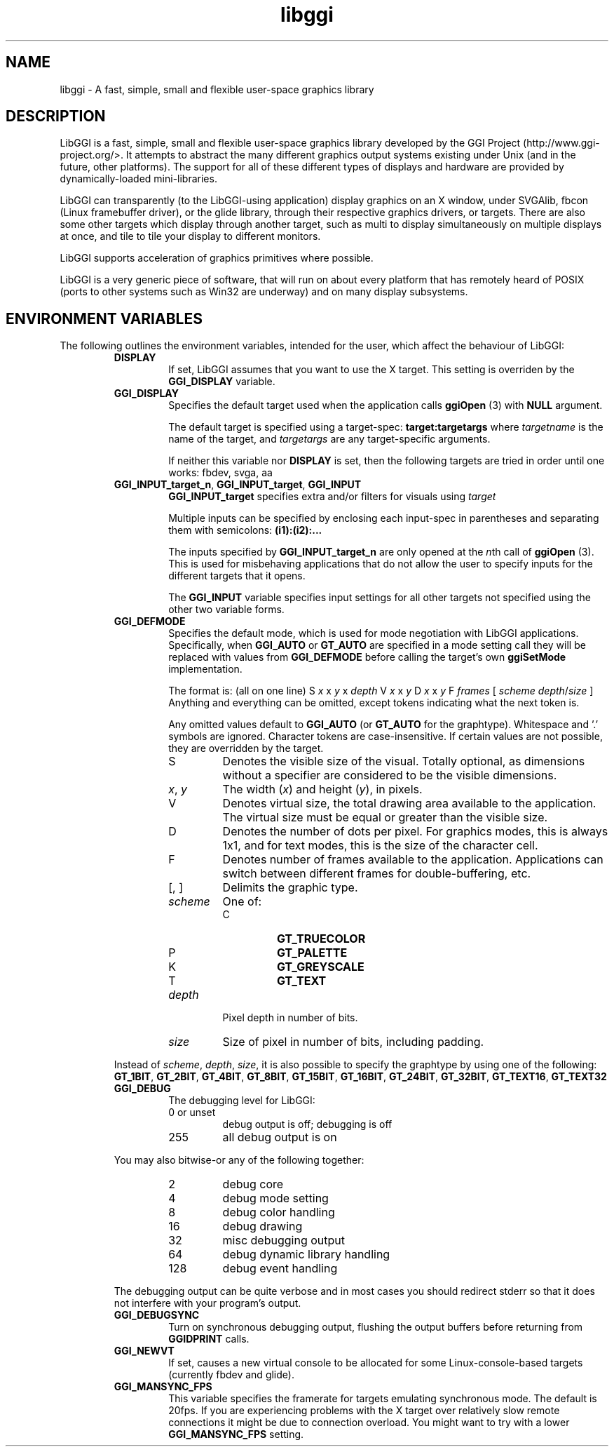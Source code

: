.TH "libggi" 7 GGI
.SH NAME
libggi \- A fast, simple, small and flexible user-space graphics library
.SH DESCRIPTION
LibGGI is a fast, simple, small and flexible user-space graphics library developed by the GGI Project (http://www.ggi-project.org/>. It attempts to abstract the many different graphics output systems existing under Unix (and in the future, other platforms). The support for all of these different types of displays and hardware are provided by dynamically-loaded mini-libraries.

LibGGI can transparently (to the LibGGI-using application) display graphics on an X window, under SVGAlib, fbcon (Linux framebuffer driver), or the glide library, through their respective graphics drivers, or targets. There are also some other targets which display through another target, such as multi to display simultaneously on multiple displays at once, and tile to tile your display to different monitors.

LibGGI supports acceleration of graphics primitives where possible.

LibGGI is a very generic piece of software, that will run on about every platform that has remotely heard of POSIX (ports to other systems such as Win32 are underway) and on many display subsystems.
.SH ENVIRONMENT VARIABLES
The following outlines the environment variables, intended for the user, which affect the behaviour of LibGGI:
.RS
.TP
\fBDISPLAY\fR
If set, LibGGI assumes that you want to use the X target. This setting is overriden by the \fBGGI_DISPLAY\fR variable.
.PP
.TP
\fBGGI_DISPLAY\fR
Specifies the default target used when the application calls \fBggiOpen\fR (3) with \fBNULL\fR argument.

The default target is specified using a target-spec: \fBtarget:targetargs\fR where \fItargetname\fR is the name of the target, and \fItargetargs\fR are any target-specific arguments.

If neither this variable nor \fBDISPLAY\fR is set, then the following targets are tried in order until one works: fbdev, svga, aa
.PP
.TP
\fBGGI_INPUT_target_n\fR, \fBGGI_INPUT_target\fR, \fBGGI_INPUT\fR
\fBGGI_INPUT_target\fR specifies extra and/or filters for visuals using \fItarget\fR

Multiple inputs can be specified by enclosing each input-spec in parentheses and separating them with semicolons: \fB(i1):(i2):...\fR

The inputs specified by \fBGGI_INPUT_target_n\fR are only opened at the \fIn\fRth call of \fBggiOpen\fR (3). This is used for misbehaving applications that do not allow the user to specify inputs for the different targets that it opens.

The \fBGGI_INPUT\fR variable specifies input settings for all other targets not specified using the other two variable forms.
.PP
.TP
\fBGGI_DEFMODE\fR
Specifies the default mode, which is used for mode negotiation with LibGGI applications. Specifically, when \fBGGI_AUTO\fR or \fBGT_AUTO\fR are specified in a mode setting call they will be replaced with values from \fBGGI_DEFMODE\fR before calling the target's own \fBggiSetMode\fR implementation.

The format is: (all on one line)
S \fIx\fR x \fIy\fR x \fIdepth\fR V \fIx\fR x \fIy\fR D \fIx\fR x \fIy\fR F \fIframes\fR [ \fIscheme\fR \fIdepth\fR/\fIsize\fR ]
Anything and everything can be omitted, except tokens indicating what the next token is.

Any omitted values default to \fBGGI_AUTO\fR (or \fBGT_AUTO\fR for the graphtype). Whitespace and '.' symbols are ignored. Character tokens are case-insensitive. If certain values are not possible, they are overridden by the target.
.RS
.TP
S
Denotes the visible size of the visual. Totally optional, as dimensions without a specifier are considered to be the visible dimensions.
.PP
.TP
\fIx\fR, \fIy\fR
The width (\fIx\fR) and height (\fIy\fR), in pixels.
.PP
.TP
V
Denotes virtual size, the total drawing area available to the application. The virtual size must be equal or greater than the visible size.
.PP
.TP
D
Denotes the number of dots per pixel. For graphics modes, this is always 1x1, and for text modes, this is the size of the character cell.
.PP
.TP
F
Denotes number of frames available to the application. Applications can switch between different frames for double-buffering, etc.
.PP
.TP
[, ]
Delimits the graphic type.
.PP
.TP
\fIscheme\fR
One of:
.RS
.TP
C
\fBGT_TRUECOLOR\fR
.PP
.TP
P
\fBGT_PALETTE\fR
.PP
.TP
K
\fBGT_GREYSCALE\fR
.PP
.TP
T
\fBGT_TEXT\fR
.PP
.RE
.PP
.TP
\fIdepth\fR
Pixel depth in number of bits.
.PP
.TP
\fIsize\fR
Size of pixel in number of bits, including padding.
.PP
.RE
Instead of \fIscheme\fR, \fIdepth\fR, \fIsize\fR, it is also possible to specify the graphtype by using one of the following: \fBGT_1BIT\fR, \fBGT_2BIT\fR, \fBGT_4BIT\fR, \fBGT_8BIT\fR, \fBGT_15BIT\fR, \fBGT_16BIT\fR, \fBGT_24BIT\fR, \fBGT_32BIT\fR, \fBGT_TEXT16\fR, \fBGT_TEXT32\fR
.PP
.TP
\fBGGI_DEBUG\fR
The debugging level for LibGGI:
.RS
.TP
0 or unset
debug output is off; debugging is off
.PP
.TP
255
all debug output is on
.PP
.RE

You may also bitwise-or any of the following together:
.RS
.TP
2
debug core
.PP
.TP
4
debug mode setting
.PP
.TP
8
debug color handling
.PP
.TP
16
debug drawing
.PP
.TP
32
misc debugging output
.PP
.TP
64
debug dynamic library handling
.PP
.TP
128
debug event handling
.PP
.RE

The debugging output can be quite verbose and in most cases you should redirect stderr so that it does not interfere with your program's output.
.PP
.TP
\fBGGI_DEBUGSYNC\fR
Turn on synchronous debugging output, flushing the output buffers before returning from \fBGGIDPRINT\fR calls.
.PP
.TP
\fBGGI_NEWVT\fR
If set, causes a new virtual console to be allocated for some Linux-console-based targets (currently fbdev and glide).
.PP
.TP
\fBGGI_MANSYNC_FPS\fR
This variable specifies the framerate for targets emulating synchronous mode. The default is 20fps. If you are experiencing problems with the X target over relatively slow remote connections it might be due to connection overload. You might want to try with a lower \fBGGI_MANSYNC_FPS\fR setting.
.PP
.RE

